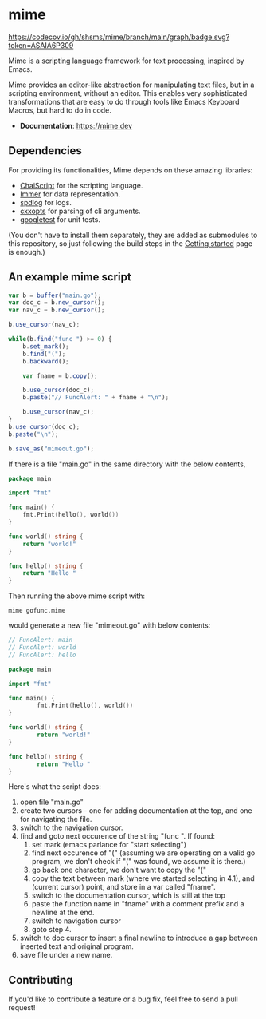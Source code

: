 * mime

[[https://github.com/shsms/mime/actions][https://github.com/shsms/mime/workflows/build/badge.svg]] [[https://codecov.io/gh/shsms/mime][https://codecov.io/gh/shsms/mime/branch/main/graph/badge.svg?token=ASAIA6P309]]

Mime is a scripting language framework for text processing, inspired
by Emacs.

Mime provides an editor-like abstraction for manipulating text files,
but in a scripting environment,  without an editor.  This enables very
sophisticated transformations that are easy to do through tools
like Emacs Keyboard Macros,  but hard to do in code.

- *Documentation*: https://mime.dev

** Dependencies
For providing its functionalities, Mime depends on these amazing
 libraries:

- [[https://github.com/ChaiScript/ChaiScript][ChaiScript]] for the scripting language.
- [[https://github.com/arximboldi/immer][Immer]] for data representation.
- [[https://github.com/gabime/spdlog][spdlog]] for logs.
- [[https://github.com/jarro2783/cxxopts][cxxopts]] for parsing of cli arguments.
- [[https://github.com/google/googletest][googletest]] for unit tests.

(You don't have to install them separately, they are added as
submodules to this repository, so just following the build steps in
the [[https://mime.dev/getting-started.html][Getting started]] page is enough.)

** An example mime script

#+begin_src js
var b = buffer("main.go");
var doc_c = b.new_cursor();
var nav_c = b.new_cursor();

b.use_cursor(nav_c);

while(b.find("func ") >= 0) {
    b.set_mark();
    b.find("(");
    b.backward();

    var fname = b.copy();

    b.use_cursor(doc_c);
    b.paste("// FuncAlert: " + fname + "\n");

    b.use_cursor(nav_c);
}
b.use_cursor(doc_c);
b.paste("\n");

b.save_as("mimeout.go");
#+end_src

If there is a file "main.go" in the same directory with the below
contents,

#+begin_src go
package main

import "fmt"

func main() {
	fmt.Print(hello(), world())
}

func world() string {
	return "world!"
}

func hello() string {
	return "Hello "
}
#+end_src

Then running the above mime script with:

#+begin_src shell
mime gofunc.mime
#+end_src

would generate a new file "mimeout.go" with below contents:

#+begin_src go
// FuncAlert: main
// FuncAlert: world
// FuncAlert: hello

package main

import "fmt"

func main() {
        fmt.Print(hello(), world())
}

func world() string {
        return "world!"
}

func hello() string {
        return "Hello "
}
#+end_src

Here's what the script does:

   1. open file "main.go"
   2. create two cursors - one for adding documentation at the top,
      and one for navigating the file.
   3. switch to the navigation cursor.
   4. find and goto next occurence of the string "func ".  If found:
      1. set mark (emacs parlance for "start selecting")
      2. find next occurence of "(" (assuming we are operating on a
         valid go program,  we don't check if "(" was found, we assume
         it is there.)
      3. go back one character,  we don't want to copy the "("
      4. copy the text between mark (where we started selecting in
         4.1), and (current cursor) point, and store in a var called
         "fname".
      5. switch to the documentation cursor, which is still at the top
      6. paste the function name in "fname" with a comment prefix and
         a newline at the end.
      7. switch to navigation cursor
      8. goto step 4.
   5. switch to doc cursor to insert a final newline to introduce a
      gap between inserted text and original program.
   6. save file under a new name.
   
** Contributing

If you'd like to contribute a feature or a bug fix,  feel free to send a pull request!
